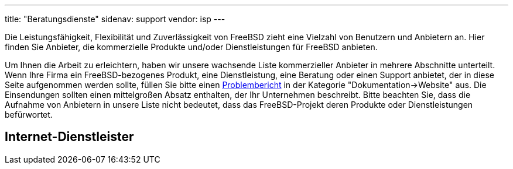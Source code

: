 ---
title: "Beratungsdienste"
sidenav: support
vendor: isp
---

Die Leistungsfähigkeit, Flexibilität und Zuverlässigkeit von FreeBSD zieht eine Vielzahl von Benutzern und Anbietern an. Hier finden Sie Anbieter, die kommerzielle Produkte und/oder Dienstleistungen für FreeBSD anbieten.

Um Ihnen die Arbeit zu erleichtern, haben wir unsere wachsende Liste kommerzieller Anbieter in mehrere Abschnitte unterteilt. Wenn Ihre Firma ein FreeBSD-bezogenes Produkt, eine Dienstleistung, eine Beratung oder einen Support anbietet, der in diese Seite aufgenommen werden sollte, füllen Sie bitte einen https://www.freebsd.org/support/bugreports/[Problembericht] in der Kategorie "Dokumentation->Website" aus. Die Einsendungen sollten einen mittelgroßen Absatz enthalten, der Ihr Unternehmen beschreibt. Bitte beachten Sie, dass die Aufnahme von Anbietern in unsere Liste nicht bedeutet, dass das FreeBSD-Projekt deren Produkte oder Dienstleistungen befürwortet.

== Internet-Dienstleister
